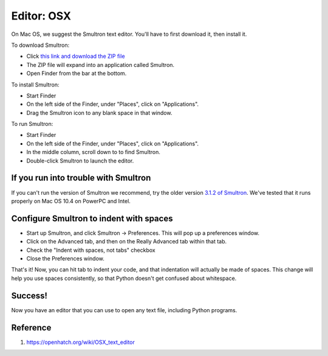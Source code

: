 Editor: OSX 
===========

On Mac OS, we suggest the Smultron text editor. You'll have to first
download it, then install it.

To download Smultron:

-  Click `this link and download the ZIP
   file <http://voxel.dl.sourceforge.net/project/smultron/smultron/3.5.1/Smultron-3.5.1.zip>`__
-  The ZIP file will expand into an application called Smultron.
-  Open Finder from the bar at the bottom.

To install Smultron:

-  Start Finder
-  On the left side of the Finder, under "Places", click on
   "Applications".
-  Drag the Smultron icon to any blank space in that window.

To run Smultron:

-  Start Finder
-  On the left side of the Finder, under "Places", click on
   "Applications".
-  In the middle column, scroll down to to find Smultron.
-  Double-click Smultron to launch the editor.

If you run into trouble with Smultron
-------------------------------------

If you can't run the version of Smultron we recommend, try the older
version `3.1.2 of
Smultron <http://voxel.dl.sourceforge.net/project/smultron/smultron/3.1.2/Smultron-3.1.2.zip>`__.
We've tested that it runs properly on Mac OS 10.4 on PowerPC and Intel.

Configure Smultron to indent with spaces
----------------------------------------

-  Start up Smultron, and click Smultron -> Preferences. This will pop
   up a preferences window.
-  Click on the Advanced tab, and then on the Really Advanced tab within
   that tab.
-  Check the "Indent with spaces, not tabs" checkbox
-  Close the Preferences window.

That's it! Now, you can hit tab to indent your code, and that
indentation will actually be made of spaces. This change will help you
use spaces consistently, so that Python doesn't get confused about
whitespace.

Success!
--------

Now you have an editor that you can use to open any text file, including
Python programs.

Reference
---------

1. https://openhatch.org/wiki/OSX_text_editor